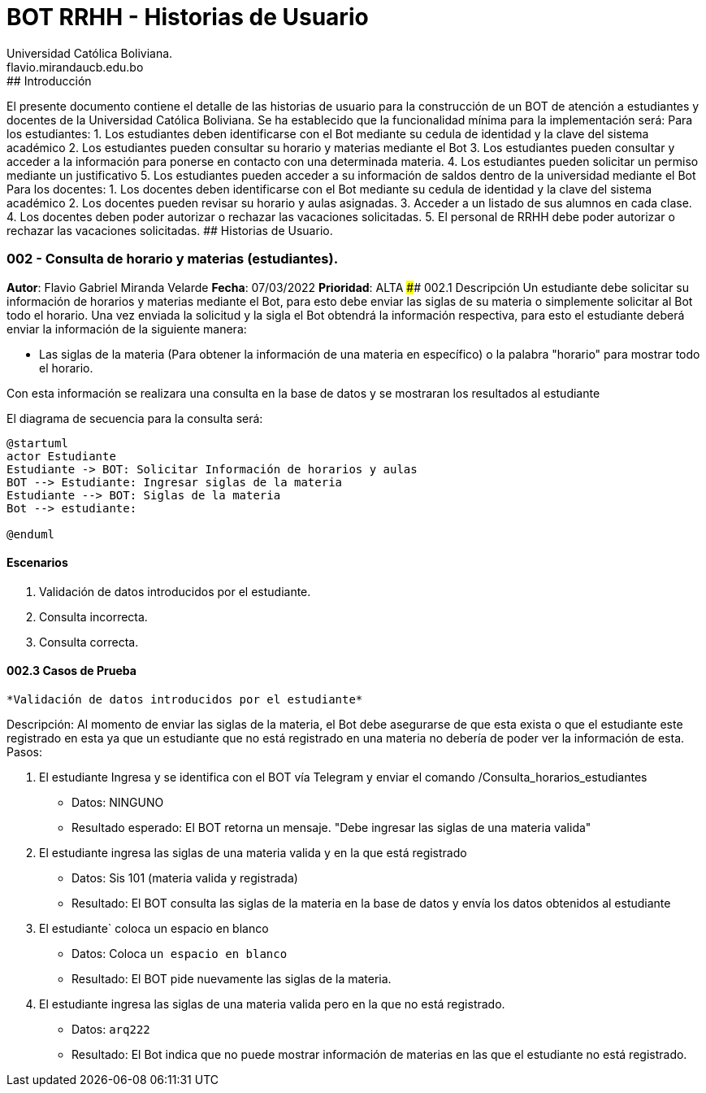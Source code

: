 = {product} - Historias de Usuario
Universidad Católica Boliviana. <flavio.mirandaucb.edu.bo>
:product: BOT RRHH
## Introducción
El presente documento contiene el detalle de las historias de usuario para la construcción de un BOT de atención a estudiantes y docentes de la Universidad Católica Boliviana.
Se ha establecido que la funcionalidad mínima para la implementación será:
Para los estudiantes:
 1. Los estudiantes deben identificarse con el Bot mediante su cedula de identidad y la clave del sistema académico 
 2. Los estudiantes pueden consultar su horario y materias mediante el Bot
 3. Los estudiantes pueden consultar y acceder a la información para ponerse en contacto con una determinada materia.
 4. Los estudiantes pueden solicitar un permiso mediante un justificativo 
 5. Los estudiantes pueden acceder a su información de saldos dentro de la universidad mediante el Bot
 Para los docentes:
 1. Los docentes deben identificarse con el Bot mediante su cedula de identidad y la clave del sistema académico 
 2. Los docentes pueden revisar su horario y aulas asignadas.
 3. Acceder a un listado de sus alumnos en cada clase.
 4. Los docentes deben poder autorizar o rechazar las vacaciones solicitadas.
 5. El personal de RRHH debe poder autorizar o rechazar las vacaciones solicitadas.
## Historias de Usuario.

### 002 - Consulta de horario y materias (estudiantes).
*Autor*: Flavio Gabriel Miranda Velarde
*Fecha*: 07/03/2022
*Prioridad*: ALTA
#### 002.1 Descripción
Un estudiante debe solicitar su información de horarios y materias mediante el Bot, para esto debe enviar las siglas de su materia o simplemente solicitar al Bot todo el horario. Una vez enviada la solicitud y la sigla el Bot obtendrá la información respectiva, para esto el estudiante deberá enviar la información de la siguiente manera:  

 * Las siglas de la materia (Para obtener la información de una materia en específico) o la palabra "horario" para mostrar todo el horario.

Con esta información se realizara una consulta en la base de datos y se mostraran los resultados al estudiante

El diagrama de secuencia para la consulta será:
[plantuml, format="png", id="estados_Consulta_horarios_estudiantes"]
....
@startuml
actor Estudiante
Estudiante -> BOT: Solicitar Información de horarios y aulas
BOT --> Estudiante: Ingresar siglas de la materia
Estudiante --> BOT: Siglas de la materia
Bot --> estudiante: 

@enduml
....

#### Escenarios
1. Validación de datos introducidos por el estudiante.
2. Consulta incorrecta.
3. Consulta correcta.

#### 002.3 Casos de Prueba

 *Validación de datos introducidos por el estudiante* 

Descripción: Al momento de enviar las siglas de la materia, el Bot debe asegurarse de que esta exista o que el estudiante este registrado en esta ya que un estudiante que no está registrado en una materia no debería de poder ver la información de esta.
Pasos:

 1. El estudiante Ingresa y se identifica con el BOT vía Telegram y enviar el comando /Consulta_horarios_estudiantes
    - Datos: NINGUNO
    - Resultado esperado: El BOT retorna un mensaje. "Debe ingresar las siglas de una materia valida"
2. El estudiante ingresa las siglas de una materia valida y en la que está registrado
    - Datos: Sis 101 (materia valida y registrada)
    - Resultado: El BOT consulta las siglas de la materia en la base de datos y envía los datos obtenidos al estudiante 
 3. El estudiante` coloca un espacio en blanco
    - Datos: Coloca `un espacio en blanco`
    - Resultado: El BOT pide nuevamente las siglas de la materia.
 4. El estudiante ingresa las siglas de una materia valida pero en la que no está registrado.
    - Datos:  `arq222`
    - Resultado: El Bot indica que no puede mostrar información de materias en las que el estudiante no está registrado.


